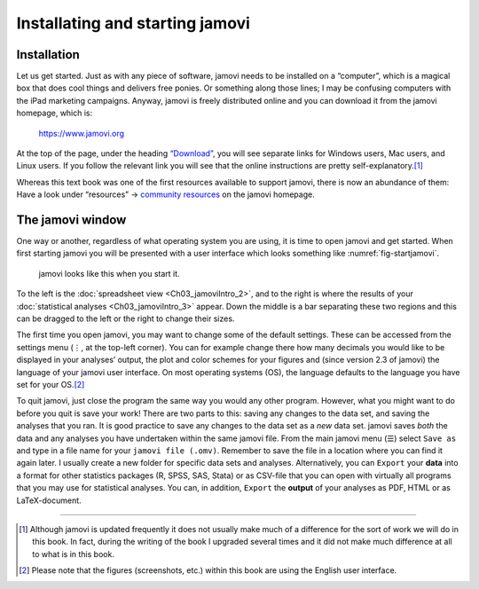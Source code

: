 .. sectionauthor:: `Danielle J. Navarro <https://djnavarro.net/>`_ and `David R. Foxcroft <https://www.davidfoxcroft.com/>`_

Installating and starting jamovi
--------------------------------

Installation
~~~~~~~~~~~~

Let us get started. Just as with any piece of software, jamovi needs to be
installed on a “computer”, which is a magical box that does cool things and
delivers free ponies. Or something along those lines; I may be confusing
computers with the iPad marketing campaigns. Anyway, jamovi is freely
distributed online and you can download it from the jamovi homepage, which is:

   `https://www.jamovi.org <https://www.jamovi.org>`__

At the top of the page, under the heading `“Download”
<https://www.jamovi.org/download.html>`__, you will see separate links for
Windows users, Mac users, and Linux users. If you follow the relevant link
you will see that the online instructions are pretty self-explanatory.\ [#]_

..
   (removed)
   At the time of writing, the current version of jamovi is 2.6, but they
   usually issue updates every few months, so you will probably have a newer
   version.

Whereas this text book was one of the first resources available to support
jamovi, there is now an abundance of them: Have a look under “resources” →
`community resources <https://www.jamovi.org/community.html>`__ on the
jamovi homepage.

The jamovi window
~~~~~~~~~~~~~~~~~

One way or another, regardless of what operating system you are using,
it is time to open jamovi and get started. When first starting jamovi you
will be presented with a user interface which looks something like
:numref:`fig-startjamovi`.

.. ----------------------------------------------------------------------------

.. figure:: ../_images/lsj_startingjamovi.*
   :alt: jamovi start window
   :name: fig-startjamovi

   jamovi looks like this when you start it.

.. ----------------------------------------------------------------------------

To the left is the :doc:`spreadsheet view <Ch03_jamoviIntro_2>`, and to the
right is where the results of your :doc:`statistical analyses
<Ch03_jamoviIntro_3>` appear. Down the middle is a bar separating these two
regions and this can be dragged to the left or the right to change their sizes.

The first time you open jamovi, you may want to change some of the default
settings. These can be accessed from the settings menu (``⋮``, at the top-left
corner). You can for example change there how many decimals you would like to
be displayed in your analyses’ output, the plot and color schemes for your
figures and (since version 2.3 of jamovi) the language of your jamovi user
interface. On most operating systems (OS), the language defaults to the
language you have set for your OS.\ [#]_

To quit jamovi, just close the program the same way you would any other
program. However, what you might want to do before you quit is save your
work! There are two parts to this: saving any changes to the data set, and
saving the analyses that you ran. It is good practice to save any changes
to the data set as a *new* data set. jamovi saves *both* the data and any
analyses you have undertaken within the same jamovi file. From the main
jamovi menu (``☰``) select ``Save as`` and type in a file name for your
``jamovi file (.omv)``. Remember to save the file in a location where you
can find it again later. I usually create a new folder for specific data
sets and analyses. Alternatively, you can ``Export`` your **data** into a
format for other statistics packages (R, SPSS, SAS, Stata) or as CSV-file
that you can open with virtually all programs that you may use for
statistical analyses. You can, in addition, ``Export`` the **output** of
your analyses as PDF, HTML or as LaTeX-document.

------

.. [#]
   Although jamovi is updated frequently it does not usually make much of
   a difference for the sort of work we will do in this book. In fact,
   during the writing of the book I upgraded several times and it did not
   make much difference at all to what is in this book.

.. [#]
   Please note that the figures (screenshots, etc.) within this book are
   using the English user interface.
